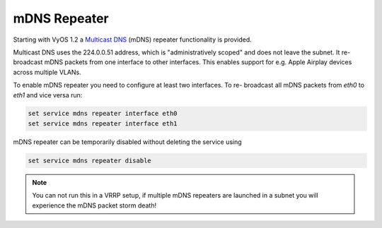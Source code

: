 mDNS Repeater
-------------

Starting with VyOS 1.2 a `Multicast DNS`_ (mDNS) repeater functionality is
provided.

Multicast DNS uses the 224.0.0.51 address, which is "administratively scoped"
and does not leave the subnet. It re-broadcast mDNS packets from one interface
to other interfaces. This enables support for e.g. Apple Airplay devices across
multiple VLANs.

To enable mDNS repeater you need to configure at least two interfaces. To re-
broadcast all mDNS packets from `eth0` to `eth1` and vice versa run:

.. code-block:: console

  set service mdns repeater interface eth0
  set service mdns repeater interface eth1

mDNS repeater can be temporarily disabled without deleting the service using

.. code-block:: console

  set service mdns repeater disable

.. note:: You can not run this in a VRRP setup, if multiple mDNS repeaters
   are launched in a subnet you will experience the mDNS packet storm death!


.. _`Multicast DNS`: https://en.wikipedia.org/wiki/Multicast_DNS
